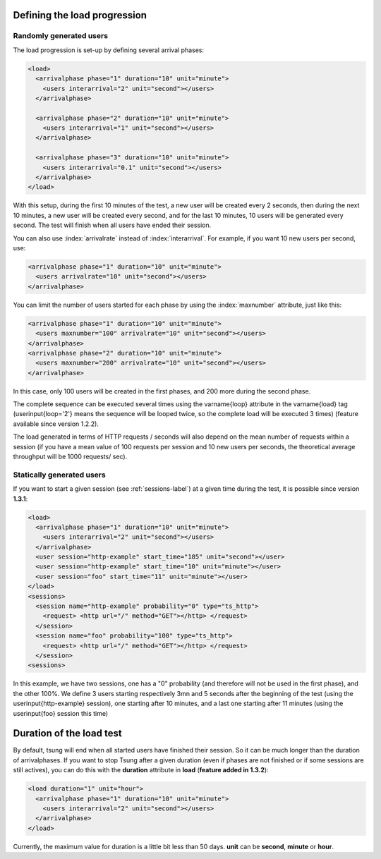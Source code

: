 .. index:: load
.. _load-label:

Defining the load progression
-----------------------------


Randomly generated users
^^^^^^^^^^^^^^^^^^^^^^^^

.. index:: arrivalphase

The load progression is set-up by defining several arrival phases:

.. code-block:: xml

   <load>
     <arrivalphase phase="1" duration="10" unit="minute">
       <users interarrival="2" unit="second"></users>
     </arrivalphase>
   
     <arrivalphase phase="2" duration="10" unit="minute">
       <users interarrival="1" unit="second"></users>
     </arrivalphase>
   
     <arrivalphase phase="3" duration="10" unit="minute">
       <users interarrival="0.1" unit="second"></users>
     </arrivalphase>
   </load>


With this setup, during the first 10 minutes of the test, a new user
will be created every 2 seconds, then during the next 10 minutes, a
new user will be created every second, and for the last 10 minutes,
10 users will be generated every second. The test will finish when
all users have ended their session.

You can also use :index:`arrivalrate` instead of
:index:`interarrival`. For example, if you want 10 new users per
second, use:

.. code-block:: xml

  <arrivalphase phase="1" duration="10" unit="minute">
    <users arrivalrate="10" unit="second"></users>
  </arrivalphase>

You can limit the number of users started for each phase by using the
:index:`maxnumber` attribute, just like this:

.. code-block:: xml

   <arrivalphase phase="1" duration="10" unit="minute">
     <users maxnumber="100" arrivalrate="10" unit="second"></users>
   </arrivalphase>
   <arrivalphase phase="2" duration="10" unit="minute">
     <users maxnumber="200" arrivalrate="10" unit="second"></users>
   </arrivalphase>

In this case, only 100 users will be created in the first phases, and
200 more during the second phase.


The complete sequence can be executed several times using the
\varname{loop} attribute in the \varname{load} tag
(\userinput{loop='2'} means the sequence will be looped twice, so the
complete load will be executed 3 times) (feature available since
version 1.2.2).

The load generated in terms of HTTP requests / seconds will also
depend on the mean number of requests within a session (if you have a
mean value of 100 requests per session and 10 new users per seconds,
the theoretical average throughput will be 1000 requests/ sec).

.. index:: start_time

Statically generated users
^^^^^^^^^^^^^^^^^^^^^^^^^^

If you want to start a given session (see :ref:`sessions-label`) at a given time during the test,
it is possible since version **1.3.1**:

.. code-block:: xml

 <load>
   <arrivalphase phase="1" duration="10" unit="minute">
     <users interarrival="2" unit="second"></users>
   </arrivalphase>
   <user session="http-example" start_time="185" unit="second"></user>
   <user session="http-example" start_time="10" unit="minute"></user>
   <user session="foo" start_time="11" unit="minute"></user>
 </load>
 <sessions>
   <session name="http-example" probability="0" type="ts_http">
     <request> <http url="/" method="GET"></http> </request>
   </session>
   <session name="foo" probability="100" type="ts_http">
     <request> <http url="/" method="GET"></http> </request>
   </session>
 <sessions>


In this example, we have two sessions, one has a "0" probability (and
therefore will not be used in the first phase), and the other
100\%. We define 3 users starting respectively 3mn and 5 seconds
after the beginning of the test (using the \userinput{http-example}
session), one starting after 10 minutes, and a last one starting after
11 minutes (using the \userinput{foo} session this time)

.. index:: duration

Duration of the load test
-------------------------

By default, tsung will end when all started users have finished their
session. So it can be much longer than the duration of
arrivalphases. If you want to stop Tsung  after a given duration
(even if phases are not finished or if some sessions are still actives),
you can do this with the **duration** attribute in **load** (**feature added in 1.3.2**):

.. code-block:: xml

   <load duration="1" unit="hour">
     <arrivalphase phase="1" duration="10" unit="minute">
       <users interarrival="2" unit="second"></users>
     </arrivalphase>
   </load>


Currently, the maximum value for duration is a little bit less than 50
days. **unit** can be **second**, **minute** or **hour**.
